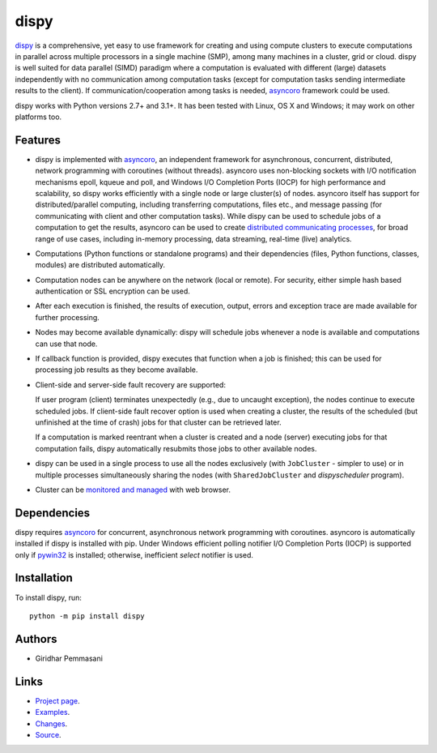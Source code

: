 dispy
######

`dispy <http://dispy.sourceforge.net>`_ is a comprehensive, yet easy to use
framework for creating and using compute clusters to execute computations in
parallel across multiple processors in a single machine (SMP), among many
machines in a cluster, grid or cloud.  dispy is well suited for data parallel
(SIMD) paradigm where a computation is evaluated with different (large) datasets
independently with no communication among computation tasks (except for
computation tasks sending intermediate results to the client). If
communication/cooperation among tasks is needed, `asyncoro
<http://asyncoro.sourceforge.net>`_ framework could be used.

dispy works with Python versions 2.7+ and 3.1+. It has been tested with Linux,
OS X and Windows; it may work on other platforms too.

Features
--------
* dispy is implemented with asyncoro_, an independent framework for
  asynchronous, concurrent, distributed, network programming with coroutines
  (without threads). asyncoro uses non-blocking sockets with I/O notification
  mechanisms epoll, kqueue and poll, and Windows I/O Completion Ports (IOCP) for
  high performance and scalability, so dispy works efficiently with a single
  node or large cluster(s) of nodes. asyncoro itself has support for
  distributed/parallel computing, including transferring computations, files
  etc., and message passing (for communicating with client and other computation
  tasks).  While dispy can be used to schedule jobs of a computation to get the
  results, asyncoro can be used to create `distributed communicating processes
  <http://asyncoro.sourceforge.net/discoro.html>`_, for broad range of use
  cases, including in-memory processing, data streaming, real-time (live)
  analytics.

* Computations (Python functions or standalone programs) and their dependencies
  (files, Python functions, classes, modules) are distributed automatically.

* Computation nodes can be anywhere on the network (local or remote). For
  security, either simple hash based authentication or SSL encryption can be
  used.

* After each execution is finished, the results of execution, output, errors and
  exception trace are made available for further processing.

* Nodes may become available dynamically: dispy will schedule jobs whenever a
  node is available and computations can use that node.

* If callback function is provided, dispy executes that function when a job is
  finished; this can be used for processing job results as they become
  available.

* Client-side and server-side fault recovery are supported:

  If user program (client) terminates unexpectedly (e.g., due to uncaught
  exception), the nodes continue to execute scheduled jobs. If client-side fault
  recover option is used when creating a cluster, the results of the scheduled
  (but unfinished at the time of crash) jobs for that cluster can be retrieved
  later.

  If a computation is marked reentrant when a cluster is created and a node
  (server) executing jobs for that computation fails, dispy automatically
  resubmits those jobs to other available nodes.

* dispy can be used in a single process to use all the nodes exclusively (with
  ``JobCluster`` - simpler to use) or in multiple processes simultaneously
  sharing the nodes (with ``SharedJobCluster`` and *dispyscheduler* program).

* Cluster can be `monitored and managed
  <http://dispy.sourceforge.net/httpd.html>`_ with web browser.

Dependencies
------------

dispy requires asyncoro_ for concurrent, asynchronous network programming with
coroutines. asyncoro is automatically installed if dispy is installed with
pip. Under Windows efficient polling notifier I/O Completion Ports (IOCP) is
supported only if `pywin32
<http://sourceforge.net/projects/pywin32/files/pywin32/>`_ is installed;
otherwise, inefficient *select* notifier is used.

Installation
------------
To install dispy, run::

   python -m pip install dispy


Authors
-------
* Giridhar Pemmasani

Links
-----
* `Project page <http://dispy.sourceforge.net>`_.
* `Examples <http://dispy.sourceforge.net/examples.html>`_.
* `Changes <https://sourceforge.net/p/dispy/news/>`_.
* `Source <https://github.com/pgiri/dispy>`_.
